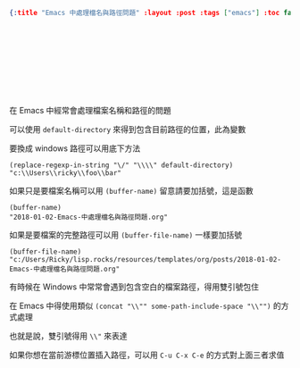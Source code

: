 #+OPTIONS: toc:nil
#+BEGIN_SRC json :noexport:
{:title "Emacs 中處理檔名與路徑問題" :layout :post :tags ["emacs"] :toc false}
#+END_SRC
* 　


** 　

在 Emacs 中經常會處理檔案名稱和路徑的問題

可以使用 =default-directory= 來得到包含目前路徑的位置，此為變數

要換成 windows 路徑可以用底下方法

#+BEGIN_SRC elisp
(replace-regexp-in-string "\/" "\\\\" default-directory)
"c:\\Users\\ricky\\foo\\bar"
#+END_SRC

如果只是要檔案名稱可以用 =(buffer-name)= 留意請要加括號，這是函數

#+BEGIN_SRC elisp
(buffer-name)
"2018-01-02-Emacs-中處理檔名與路徑問題.org"
#+END_SRC

如果是要檔案的完整路徑可以用 =(buffer-file-name)= 一樣要加括號

#+BEGIN_SRC elisp
(buffer-file-name)
"c:/Users/Ricky/lisp.rocks/resources/templates/org/posts/2018-01-02-Emacs-中處理檔名與路徑問題.org"
#+END_SRC

有時候在 Windows 中常常會遇到包含空白的檔案路徑，得用雙引號包住

在 Emacs 中得使用類似 =(concat "\\"" some-path-include-space "\\"")= 的方式處理

也就是說，雙引號得用 =\\"= 來表達

如果你想在當前游標位置插入路徑，可以用 =C-u C-x C-e= 的方式對上面三者求值
